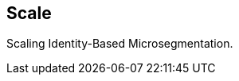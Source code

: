 == Scale

//'''
//
//title: Scale
//type: list
//url: "/5.0/scale/"
//menu:
//  5.0:
//    identifier: scale
//    weight: 60
//on-prem-only: true
//
//'''

Scaling Identity-Based Microsegmentation.
